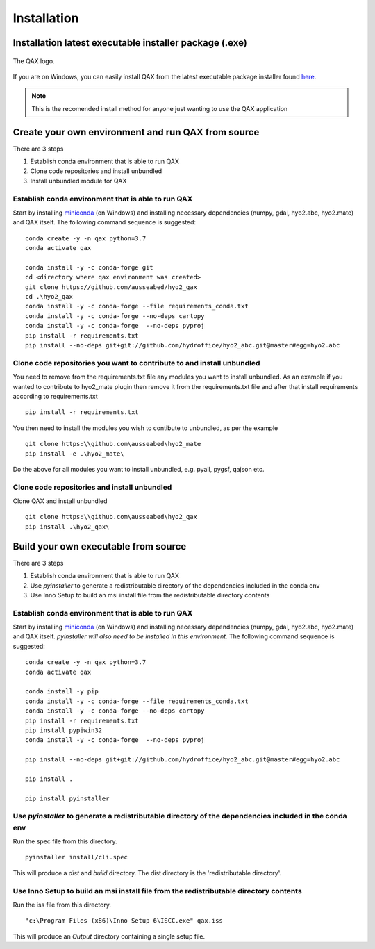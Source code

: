 Installation
============

.. index:: requirements
.. index:: dependencies

.. role:: bash(code)
   :language: bash

Installation latest executable installer package (.exe)
----------------------------------------------------------

.. index:: QAX

.. _QAX_logo:
.. figure:: _static/qax.png
    :target: https://github.com/ausseabed/hyo2_qax/releases.html
    :width: 100px
    :align: center
    :alt: QAX logo
    :figclass: align-center

    The QAX logo.

If you are on Windows, you can easily install QAX from the latest executable package installer found `here <https://github.com/ausseabed/hyo2_qax/releases.html>`_.

.. note::
    This is the recomended install method for anyone just wanting to use the QAX application

Create your own environment and run QAX from source
-----------------------------------------------------
There are 3 steps

#. Establish conda environment that is able to run QAX
#. Clone code repositories and install unbundled
#. Install unbundled module for QAX

Establish conda environment that is able to run QAX
******************************************************
Start by installing `miniconda <https://docs.conda.io/en/latest/miniconda.html>`_ (on Windows) and installing necessary dependencies (numpy, gdal, hyo2.abc, hyo2.mate) and  QAX itself.
The following command sequence is suggested:
::
    conda create -y -n qax python=3.7
    conda activate qax
    
    conda install -y -c conda-forge git
    cd <directory where qax environment was created>
    git clone https://github.com/ausseabed/hyo2_qax
    cd .\hyo2_qax
    conda install -y -c conda-forge --file requirements_conda.txt
    conda install -y -c conda-forge --no-deps cartopy
    conda install -y -c conda-forge  --no-deps pyproj
    pip install -r requirements.txt
    pip install --no-deps git+git://github.com/hydroffice/hyo2_abc.git@master#egg=hyo2.abc
    
Clone code repositories you want to contribute to and install unbundled
*************************************************************************
You need to remove from the requirements.txt file any modules you want to install unbundled.  
As an example if you wanted to contribute to hyo2_mate plugin then remove it from the requirements.txt file and after that install requirements according to requirements.txt
::
    pip install -r requirements.txt
    
You then need to install the modules you wish to contibute to unbundled, as per the example
::
    git clone https:\\github.com\ausseabed\hyo2_mate
    pip install -e .\hyo2_mate\
    
Do the above for all modules you want to install unbundled, e.g. pyall, pygsf, qajson etc.

Clone code repositories and install unbundled
***************************************************
Clone QAX and install unbundled
::
    git clone https:\\github.com\ausseabed\hyo2_qax
    pip install .\hyo2_qax\

Build your own executable from source
-----------------------------------------
There are 3 steps

#. Establish conda environment that is able to run QAX
#. Use `pyinstaller` to generate a redistributable directory of the dependencies included in the conda env
#. Use Inno Setup to build an msi install file from the redistributable directory contents

Establish conda environment that is able to run QAX
*******************************************************
Start by installing `miniconda <https://docs.conda.io/en/latest/miniconda.html>`_ (on Windows) and installing necessary dependencies (numpy, gdal, hyo2.abc, hyo2.mate) and  QAX itself. *pyinstaller will also need to be installed in this environment.*
The following command sequence is suggested:
:: 
    conda create -y -n qax python=3.7
    conda activate qax
    
    conda install -y pip
    conda install -y -c conda-forge --file requirements_conda.txt
    conda install -y -c conda-forge --no-deps cartopy
    pip install -r requirements.txt
    pip install pypiwin32
    conda install -y -c conda-forge  --no-deps pyproj
    
    pip install --no-deps git+git://github.com/hydroffice/hyo2_abc.git@master#egg=hyo2.abc

    pip install .

    pip install pyinstaller

Use `pyinstaller` to generate a redistributable directory of the dependencies included in the conda env
**********************************************************************************************************
Run the spec file from this directory.
::
    pyinstaller install/cli.spec

This will produce a `dist` and `build` directory. The dist directory is the 'redistributable directory'.

Use Inno Setup to build an msi install file from the redistributable directory contents
*****************************************************************************************
Run the iss file from this directory.
::
    "c:\Program Files (x86)\Inno Setup 6\ISCC.exe" qax.iss

This will produce an `Output` directory containing a single setup file.